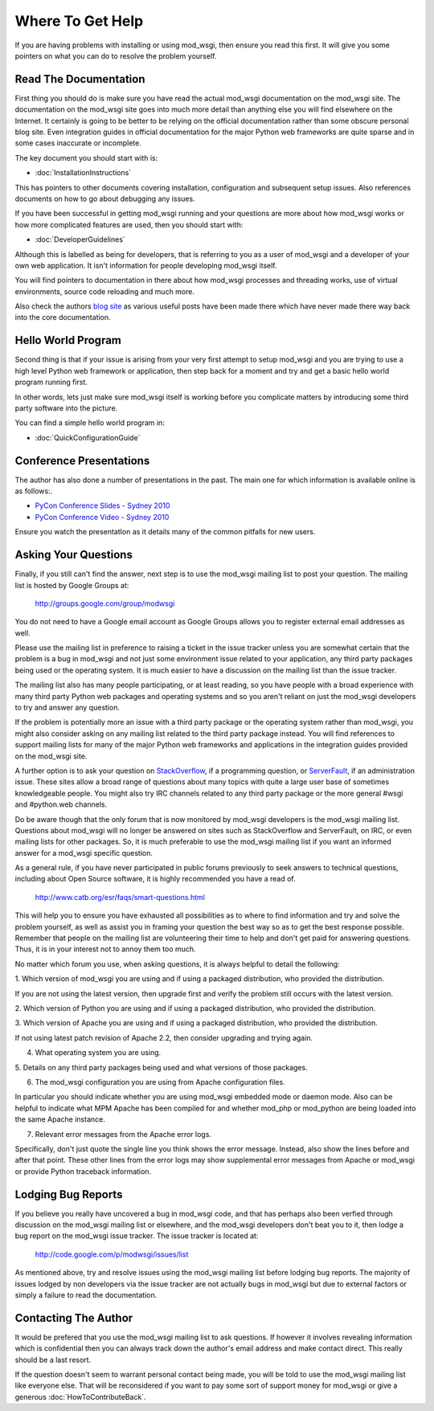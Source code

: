 =================
Where To Get Help
=================

If you are having problems with installing or using mod_wsgi, then ensure
you read this first. It will give you some pointers on what you can do to
resolve the problem yourself.

Read The Documentation
----------------------

First thing you should do is make sure you have read the actual mod_wsgi
documentation on the mod_wsgi site. The documentation on the mod_wsgi site
goes into much more detail than anything else you will find elsewhere on
the Internet. It certainly is going to be better to be relying on the
official documentation rather than some obscure personal blog site. Even
integration guides in official documentation for the major Python web
frameworks are quite sparse and in some cases inaccurate or incomplete.

The key document you should start with is:

* :doc:`InstallationInstructions`

This has pointers to other documents covering installation, configuration
and subsequent setup issues. Also references documents on how to go about
debugging any issues.

If you have been successful in getting mod_wsgi running and your questions
are more about how mod_wsgi works or how more complicated features are used,
then you should start with:

* :doc:`DeveloperGuidelines`

Although this is labelled as being for developers, that is referring to you
as a user of mod_wsgi and a developer of your own web application. It isn't
information for people developing mod_wsgi itself.

You will find pointers to documentation in there about how mod_wsgi
processes and threading works, use of virtual environments, source code
reloading and much more.

Also check the authors `blog site <http://blog.dscpl.com.au/>`_ as various
useful posts have been made there which have never made there way back into
the core documentation.

Hello World Program
-------------------

Second thing is that if your issue is arising from your very first attempt
to setup mod_wsgi and you are trying to use a high level Python web
framework or application, then step back for a moment and try and get a
basic hello world program running first.

In other words, lets just make sure mod_wsgi itself is working before you
complicate matters by introducing some third party software into the picture.

You can find a simple hello world program in:

* :doc:`QuickConfigurationGuide`

Conference Presentations
------------------------

The author has also done a number of presentations in the past. The main one for which information is available online is as follows:.

* `PyCon Conference Slides - Sydney 2010 <http://code.google.com/p/modwsgi/downloads/detail?name=mod_wsgi-pycon-sydney-2010.pdf>`_
* `PyCon Conference Video - Sydney 2010 <[http://pyconau.blip.tv/file/3840484/>`_

Ensure you watch the presentatIon as it details many of the common pitfalls for new users.

Asking Your Questions
---------------------

Finally, if you still can't find the answer, next step is to use the
mod_wsgi mailing list to post your question. The mailing list is hosted by
Google Groups at:

  http://groups.google.com/group/modwsgi

You do not need to have a Google email account as Google Groups allows you
to register external email addresses as well.

Please use the mailing list in preference to raising a ticket in the issue
tracker unless you are somewhat certain that the problem is a bug in mod_wsgi
and not just some environment issue related to your application, any third
party packages being used or the operating system. It is much easier to have
a discussion on the mailing list than the issue tracker.

The mailing list also has many people participating, or at least reading,
so you have people with a broad experience with many third party Python web
packages and operating systems and so you aren't reliant on just the
mod_wsgi developers to try and answer any question.

If the problem is potentially more an issue with a third party package or
the operating system rather than mod_wsgi, you might also consider asking
on any mailing list related to the third party package instead. You will
find references to support mailing lists for many of the major Python web
frameworks and applications in the integration guides provided on the
mod_wsgi site.

A further option is to ask your question on
`StackOverflow <http://stackoverflow.com/>`_, if a programming question, or
`ServerFault <http://serverfault.com/>`_, if an administration issue. These
sites allow a broad range of questions about many topics with quite a large
user base of sometimes knowledgeable people. You might also try IRC
channels related to any third party package or the more general #wsgi and
#python.web channels.

Do be aware though that the only forum that is now monitored by mod_wsgi
developers is the mod_wsgi mailing list. Questions about mod_wsgi will no
longer be answered on sites such as StackOverflow and ServerFault, on
IRC, or even mailing lists for other packages. So, it is much preferable to
use the mod_wsgi mailing list if you want an informed answer for a mod_wsgi
specific question.

As a general rule, if you have never participated in public forums
previously to seek answers to technical questions, including about Open
Source software, it is highly recommended you have a read of.

  http://www.catb.org/esr/faqs/smart-questions.html

This will help you to ensure you have exhausted all possibilities as to
where to find information and try and solve the problem yourself, as well
as assist you in framing your question the best way so as to get the best
response possible. Remember that people on the mailing list are
volunteering their time to help and don't get paid for answering questions.
Thus, it is in your interest not to annoy them too much.

No matter which forum you use, when asking questions, it is always helpful
to detail the following:

1. Which version of mod_wsgi you are using and if using a packaged
distribution, who provided the distribution.

If you are not using the latest version, then upgrade first and verify the
problem still occurs with the latest version.

2. Which version of Python you are using and if using a packaged
distribution, who provided the distribution.

3. Which version of Apache you are using and if using a packaged
distribution, who provided the distribution.

If not using latest patch revision of Apache 2.2, then consider
upgrading and trying again.

4. What operating system you are using.

5. Details on any third party packages being used and what versions of
those packages.

6. The mod_wsgi configuration you are using from Apache configuration files.

In particular you should indicate whether you are using mod_wsgi embedded
mode or daemon mode. Also can be helpful to indicate what MPM Apache has
been compiled for and whether mod_php or mod_python are being loaded into
the same Apache instance.

7. Relevant error messages from the Apache error logs.

Specifically, don't just quote the single line you think shows the error
message. Instead, also show the lines before and after that point. These
other lines from the error logs may show supplemental error messages from
Apache or mod_wsgi or provide Python traceback information.

Lodging Bug Reports
-------------------

If you believe you really have uncovered a bug in mod_wsgi code, and that has
perhaps also been verfied through discussion on the mod_wsgi mailing list or
elsewhere, and the mod_wsgi developers don't beat you to it, then lodge a bug
report on the mod_wsgi issue tracker. The issue tracker is located at:

  http://code.google.com/p/modwsgi/issues/list

As mentioned above, try and resolve issues using the mod_wsgi mailing list
before lodging bug reports. The majority of issues lodged by non developers
via the issue tracker are not actually bugs in mod_wsgi but due to external
factors or simply a failure to read the documentation.

Contacting The Author
---------------------

It would be prefered that you use the mod_wsgi mailing list to ask questions.
If however it involves revealing information which is confidential then you
can always track down the author's email address and make contact direct. This
really should be a last resort.

If the question doesn't seem to warrant personal contact being made, you will
be told to use the mod_wsgi mailing list like everyone else. That will be
reconsidered if you want to pay some sort of support money for mod_wsgi or
give a generous :doc:`HowToContributeBack`.

